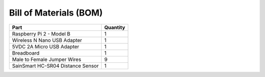 Bill of Materials (BOM)
=======================

+-----------------------------------+----------+
| Part                              | Quantity |
+===================================+==========+
| Raspberry Pi 2 - Model B          | 1        |
+-----------------------------------+----------+
| Wireless N Nano USB Adapter       | 1        |
+-----------------------------------+----------+
| 5VDC 2A Micro USB Adapter         | 1        |
+-----------------------------------+----------+
| Breadboard                        | 1        |
+-----------------------------------+----------+
| Male to Female Jumper Wires       | 9        |
+-----------------------------------+----------+
| SainSmart HC-SR04 Distance Sensor | 1        |
+-----------------------------------+----------+